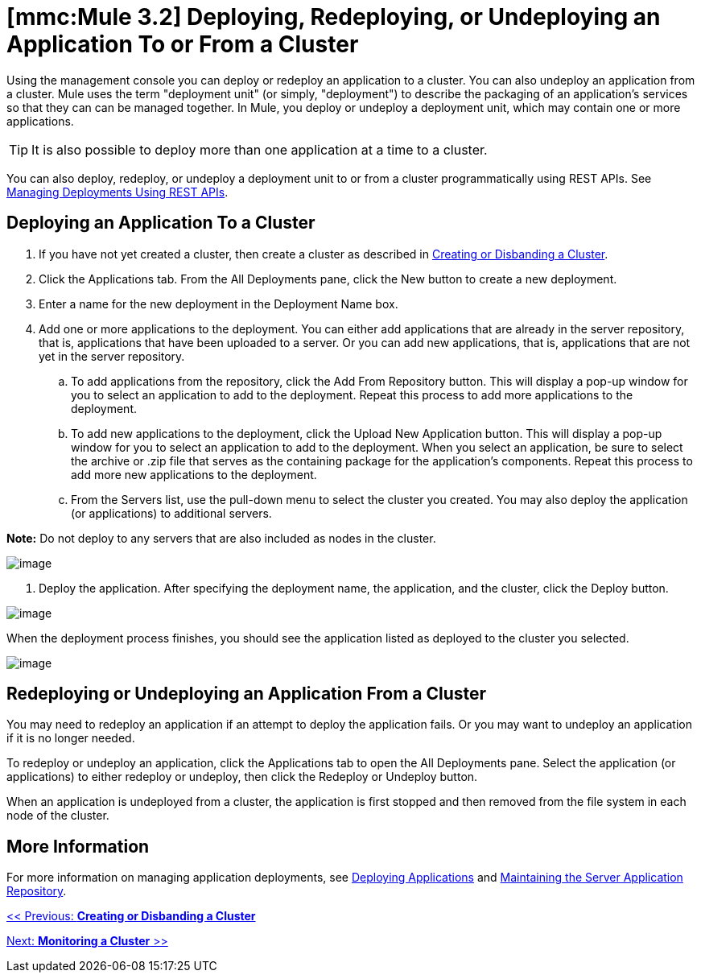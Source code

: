 = *[mmc:Mule 3.2]* Deploying, Redeploying, or Undeploying an Application To or From a Cluster

Using the management console you can deploy or redeploy an application to a cluster. You can also undeploy an application from a cluster. Mule uses the term "deployment unit" (or simply, "deployment") to describe the packaging of an application's services so that they can can be managed together. In Mule, you deploy or undeploy a deployment unit, which may contain one or more applications.

[TIP]
It is also possible to deploy more than one application at a time to a cluster.

You can also deploy, redeploy, or undeploy a deployment unit to or from a cluster programmatically using REST APIs. See link:/documentation-3.2/display/32X/Managing+Deployments+Using+REST+APIs[Managing Deployments Using REST APIs].

== Deploying an Application To a Cluster

. If you have not yet created a cluster, then create a cluster as described in link:/documentation-3.2/display/32X/Creating+or+Disbanding+a+Cluster[Creating or Disbanding a Cluster].
. Click the Applications tab. From the All Deployments pane, click the New button to create a new deployment.
. Enter a name for the new deployment in the Deployment Name box.
. Add one or more applications to the deployment. You can either add applications that are already in the server repository, that is, applications that have been uploaded to a server. Or you can add new applications, that is, applications that are not yet in the server repository.
.. To add applications from the repository, click the Add From Repository button. This will display a pop-up window for you to select an application to add to the deployment. Repeat this process to add more applications to the deployment.
.. To add new applications to the deployment, click the Upload New Application button. This will display a pop-up window for you to select an application to add to the deployment. When you select an application, be sure to select the archive or .zip file that serves as the containing package for the application's components. Repeat this process to add more new applications to the deployment.
.. From the Servers list, use the pull-down menu to select the cluster you created. You may also deploy the application (or applications) to additional servers.

*Note:* Do not deploy to any servers that are also included as nodes in the cluster.

image:/documentation-3.2/download/attachments/51053741/cluster_as_deployment_target3.png?version=1&modificationDate=1315602886490[image]

4. Deploy the application. After specifying the deployment name, the application, and the cluster, click the Deploy button.

image:/documentation-3.2/download/attachments/51053741/cluster_as_deployment_target4.png?version=1&modificationDate=1315602886503[image]

When the deployment process finishes, you should see the application listed as deployed to the cluster you selected.

image:/documentation-3.2/download/attachments/51053741/cluster_as_deployment_target5.png?version=1&modificationDate=1315602886511[image]

== Redeploying or Undeploying an Application From a Cluster

You may need to redeploy an application if an attempt to deploy the application fails. Or you may want to undeploy an application if it is no longer needed.

To redeploy or undeploy an application, click the Applications tab to open the All Deployments pane. Select the application (or applications) to either redeploy or undeploy, then click the Redeploy or Undeploy button.

When an application is undeployed from a cluster, the application is first stopped and then removed from the file system in each node of the cluster.

== More Information

For more information on managing application deployments, see link:/documentation-3.2/display/32X/Deploying+Applications[Deploying Applications] and link:/documentation-3.2/display/32X/Maintaining+the+Server+Application+Repository[Maintaining the Server Application Repository].

link:/documentation-3.2/display/32X/Creating+or+Disbanding+a+Cluster[<< Previous: *Creating or Disbanding a Cluster*]

link:/documentation-3.2/display/32X/Monitoring+a+Cluster[Next: *Monitoring a Cluster* >>]
